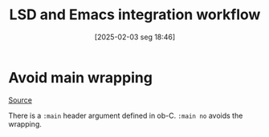 #+title:      LSD and Emacs integration workflow
#+date:       [2025-02-03 seg 18:46]
#+filetags:   :computer:emacs:orgmode:
#+identifier: 20250203T184602

* Avoid main wrapping

[[https://emacs.stackexchange.com/questions/33462/how-to-stop-main-wrapping-when-tangling-c-in-org-babel][Source]]

There is a =:main= header argument defined in ob-C. =:main no= avoids the wrapping.
